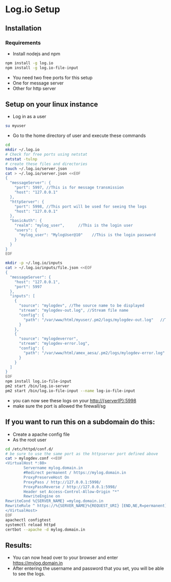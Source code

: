 * Log.io Setup
** Installation
*** Requirements
- Install nodejs and npm
#+begin_src bash
npm install -g log.io
npm install -g log.io-file-input
#+end_src
- You need two free ports for this setup
- One for message server
- Other for http server

** Setup on your linux instance
- Log in as a user
#+begin_src bash
su myuser
#+end_src
- Go to the home directory of user and execute these commands
#+begin_src bash
cd
mkdir ~/.log.io
# Check for free ports using netstat
netstat -tulnp
# create these files and directories
touch ~/.log.io/server.json
cat > ~/.log.io/server.json <<EOF
{
  "messageServer": {
    "port": 5997, //This is for message transmission
    "host": "127.0.0.1"
  },
  "httpServer": {
    "port": 5998, //This port will be used for seeing the logs
    "host": "127.0.0.1"
  },
  "basicAuth": {
    "realm": "mylog_user",		//This is the login user
    "users": {
      "mylog_user": "MylogUser@10"    //This is the login password
    }
  }
}
EOF

mkdir -p ~/.log.io/inputs
cat > ~/.log.io/inputs/file.json <<EOF
{
  "messageServer": {
    "host": "127.0.0.1",
    "port": 5997
  },
  "inputs": [
    {
      "source": "mylogdev", //The source name to be displayed
      "stream": "mylogdev-out.log", //Stream file name
      "config": {
        "path": "/var/www/html/myuser/.pm2/logs/mylogdev-out.log"	//The path is the same as in the pm2 logs
      }
    },
    {
      "source": "mylogdeverror",
      "stream": "mylogdev-error.log",
      "config": {
        "path": "/var/www/html/amex_aesa/.pm2/logs/mylogdev-error.log"
      }
    }
  ]
}
EOF
npm install log.io-file-input
pm2 start /bin/log.io-server
pm2 start /bin/log.io-file-input --name log-io-file-input
#+end_src
- you can now see these logs on your http://{serverIP}:5998
- make sure the port is allowed the firewall/sg

** If you want to run this on a subdomain do this:
- Create a apache config file
- As the root user
#+begin_src bash
cd /etc/httpd/conf.d/
# be sure to use the same port as the httpserver port defined above
cat > mylogdev.conf <<EOF
<VirtualHost *:80>
        Servername mylog.domain.in
        #Redirect permanent / https://mylog.domain.in
        ProxyPreserveHost On
        ProxyPass / http://127.0.0.1:5998/
        ProxyPassReverse / http://127.0.0.1:5998/
        Header set Access-Control-Allow-Origin "*"
        RewriteEngine on
RewriteCond %{SERVER_NAME} =mylog.domain.in
RewriteRule ^ https://%{SERVER_NAME}%{REQUEST_URI} [END,NE,R=permanent]
</VirtualHost>
EOF
apachectl configtest
systemctl reload httpd
certbot --apache -d mylog.domain.in

#+end_src

** Results:
- You can now head over to your browser and enter https://mylog.domain.in
- After entering the username and password that you set, you will be able to see the logs.
